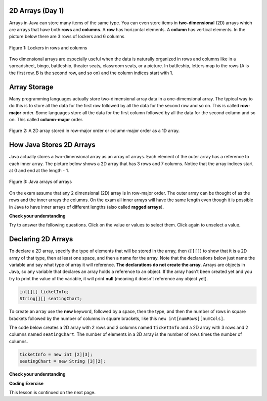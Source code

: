 .. qnum::
   :prefix: 8-1-
   :start: 1
   
.. |CodingEx| image:: ../../_static/codingExercise.png
    :width: 30px
    :align: middle
    :alt: coding exercise
    
    
.. |Exercise| image:: ../../_static/exercise.png
    :width: 35
    :align: middle
    :alt: exercise
    
    
.. |Groupwork| image:: ../../_static/groupwork.png
    :width: 35
    :align: middle
    :alt: groupwork

.. image:: ../../_static/time45.png
    :width: 250
    :align: right 

2D Arrays (Day 1)
-----------------

..	index::
    single: 2D Arrays
    single: row
    single: column
	pair: arrays; 2D
	pair: 2D Array; definition
	pair: 2D Array; row
	pair: 2D Array; column

Arrays in Java can store many items of the same type.  You can even store items in **two-dimensional** (2D) arrays which are arrays that have both **rows** and **columns**.  A **row** has horizontal elements.  A **column** has vertical elements.  In the picture below there are 3 rows of lockers and 6 columns.  

.. figure:: Figures/2DLockers.jpg
    :width: 350px
    :align: center
    :figclass: align-center

    Figure 1: Lockers in rows and columns 
   
Two dimensional arrays are especially useful when the data is naturally organized in rows and columns like in a spreadsheet, bingo, battleship, theater seats, classroom seats, or a picture.  In battleship, letters map to the rows (A is the first row, B is the second row, and so on) and the column indices start with 1.    

Array Storage
---------------

..	index::
	single: row-major order
	single: column-major order
	single: array of arrays
	pair: 2D Array; row-major order
	pair: 2D Array; column-major order
	pair: 2D Array; array of arrays

Many programming languages actually store two-dimensional array data in a one-dimensional array.  The typical way to do this is to store all the data for the first row followed by all the data for the second row and so on.  This is called **row-major** order.  Some languages store all the data for the first column followed by all the data for the second column and so on.  This called **column-major** order.  

.. figure:: Figures/rowMajor.png
    :width: 250px
    :align: center
    :figclass: align-center

    Figure 2: A 2D array stored in row-major order or column-major order as a 1D array.
    
How Java Stores 2D Arrays
---------------------------

Java actually stores a two-dimensional array as an array of arrays.  Each element of the outer array has a reference to each inner array.  The picture below shows a 2D array that has 3 rows and 7 columns.  Notice that the array indices start at 0 and end at the length - 1.  

.. figure:: Figures/ArrayRowsAndCols.png
    :width: 300px
    :align: center
    :figclass: align-center

    Figure 3: Java arrays of arrays
    
On the exam assume that any 2 dimensional (2D) array is in row-major order.  The outer array can be thought of as the rows and the inner arrays the columns.  On the exam all inner arrays will have the same length even though it is possible in Java to have inner arrays of different lengths (also called **ragged arrays**).  

|Exercise| **Check your understanding**

Try to answer the following questions.  Click on the value or values to select them.  Click again to unselect a value.

.. clickablearea:: clicktd1
   :question: Click on all the values in the row at index 2
   :feedback: Rows are horizontal and columns are vertical and both start with index 0.
   :table:
   :correct: 3,1;3,2;3,3;3,4;
   :incorrect: 1,1;1,2;1,3;1,4;2,1;2,2;2,3;2,4;

   +----+----+----+----+
   | 8  | -2 | 3  | -1 |
   +----+----+----+----+
   | 4  |  5 | 0  | -7 |
   +----+----+----+----+
   | 2  | -3 | -4 | -5 |
   +----+----+----+----+
   
.. clickablearea:: clicktd2
   :question: Click on all the values in the column at index 1
   :feedback: Rows are horizontal and columns are vertical and both start with index 0.
   :table:
   :correct: 1,2;2,2;3,2;
   :incorrect: 1,1;1,3;1,4;2,1;2,3;2,4;3,1;3,3;3,4;

   +----+----+----+----+
   | 8  | -2 | 3  | -1 |
   +----+----+----+----+
   | 4  |  5 | 0  | -7 |
   +----+----+----+----+
   | 2  | -3 | -4 | -5 |
   +----+----+----+----+

.. clickablearea:: clicktd3
   :question: Click on the value at row index 2 and column index 1
   :feedback: Rows are horizontal and columns are vertical and both start with index 0.
   :table:
   :correct: 3,2
   :incorrect: 1,1;1,2;1,3;1,4;2,1;2,2;2,3;2,4;3,1;3,3;3,4;

   +----+----+----+----+
   | 8  | -2 | 3  | -1 |
   +----+----+----+----+
   | 4  |  5 | 0  | -7 |
   +----+----+----+----+
   | 2  | -3 | -4 | -5 |
   +----+----+----+----+
   
.. clickablearea:: clicktd4
   :question: Click on the value at row index 0 and column index 2
   :feedback: Rows are horizontal and columns are vertical and both start with index 0.
   :table:
   :correct: 1,3
   :incorrect: 1,1;1,2;1,4;2,1;2,2;2,3;2,4;3,1;3,2;3,3;3,4;

   +----+----+----+----+
   | 8  | -2 | 3  | -1 |
   +----+----+----+----+
   | 4  |  5 | 0  | -7 |
   +----+----+----+----+
   | 2  | -3 | -4 | -5 |
   +----+----+----+----+
   
.. clickablearea:: clicktd5
   :question: Click on the value at row index 1 and column index 1
   :feedback: Rows are horizontal and columns are vertical and both start with index 0.
   :table:
   :correct: 2,2
   :incorrect: 1,1;1,2;1,3;1,4;2,1;2,3;2,4;3,1;3,2;3,3;3,4;

   +----+----+----+----+
   | 8  | -2 | 3  | -1 |
   +----+----+----+----+
   | 4  |  5 | 0  | -7 |
   +----+----+----+----+
   | 2  | -3 | -4 | -5 |
   +----+----+----+----+

Declaring 2D Arrays 
-------------------------------

..	index::
	pair: 2D Array; declaration

To declare a 2D array, specify the type of elements that will be stored in the array, then (``[][]``) to show that it is a 2D array of that type, then at least one space, and then a name for the array.  Note that the declarations below just name the variable and say what type of array it will reference.  **The declarations do not create the array**.  Arrays are objects in Java, so any variable that declares an array holds a reference to an object.  If the array hasn't been created yet and you try to print the value of the variable, it will print **null** (meaning it doesn't reference any object yet).  
 
.. code-block:: java 

  int[][] ticketInfo;
  String[][] seatingChart; 



..	index::
	pair: 2D Array; creation
	
To create an array use the **new** keyword, followed by a space, then the type, and then the number of rows in square brackets followed by the number of columns in square brackets, like this ``new int[numRows][numCols]``. 



The code below creates a 2D array with 2 rows and 3 columns named ``ticketInfo`` and a 2D array with 3 rows and 2 columns named ``seatingChart``.  The number of elements in a 2D  array is the number of rows times the number of columns. 

.. code-block:: java 

  ticketInfo = new int [2][3];
  seatingChart = new String [3][2];
  
|Exercise| **Check your understanding**

.. fillintheblank:: 2daNumElfill

   How many elements are in ticketInfo? 

   -    :6$: Correct.  2 * 3 = 6
        :.*: Multiply the number of rows and the number of columns
  
|CodingEx| **Coding Exercise**



.. activecode:: 2DArrayCreate
  :language: java
  :autograde: unittest  
  :practice: T
  
  What will the following code print out? Can you change ticketInfo to be an array of 5 rows and 10 columns? Can you declare another array called studentNames that has 10 rows and 5 columns? The length property of arrays will be explained in the next lesson.
  ~~~~
  public class TicketInfo 
  {
     public static void main(String[] args)
     {
        // declare arrays
        int[][] ticketInfo = new int[2][3]; 
        System.out.println(ticketInfo.length + " rows");
        System.out.println(ticketInfo[0].length + " columns");
     }
  }
  ====
  import static org.junit.Assert.*;
    import org.junit.*;;
    import java.io.*;

    public class RunestoneTests extends CodeTestHelper
    {
        public RunestoneTests() {
            super("TicketInfo");
        }
        @Test
        public void test1()
        {
            String output = getMethodOutput("main");
            String expected = "5 rows\n10 columns";

            boolean passed = output.contains(expected);passed = getResults(expected, output, "Changed ticketInfo to 5 rows and 10 columns", passed);

            assertTrue(passed);
        }

        @Test
        public void test2()
        {
            String expected = "studentNames = new String[10][5]";

            boolean passed = checkCodeContains(expected);
            assertTrue(passed);
        }
    }
  
This lesson is continued on the next page. 


